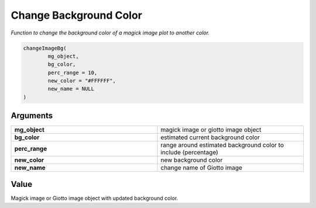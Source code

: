 .. _changeImageBg: 

################################################
Change Background Color 
################################################

.. describe:: estimateImageBg()

*Function to change the background color of a magick image plot to another color.*

.. code-block::

	changeImageBg(
  		mg_object,
  		bg_color,
  		perc_range = 10,
  		new_color = "#FFFFFF",
  		new_name = NULL
	)

**********************
Arguments
**********************

.. list-table::
	:widths: 100 100 
	:header-rows: 0 

	* - **mg_object**	
	  - magick image or giotto image object
	* - **bg_color**	
	  - estimated current background color
	* - **perc_range**	
	  - range around estimated background color to include (percentage)
	* - **new_color**	
	  - new background color
	* - **new_name**	
	  - change name of Giotto image


******************
Value 
******************
Magick image or Giotto image object with updated background color.
